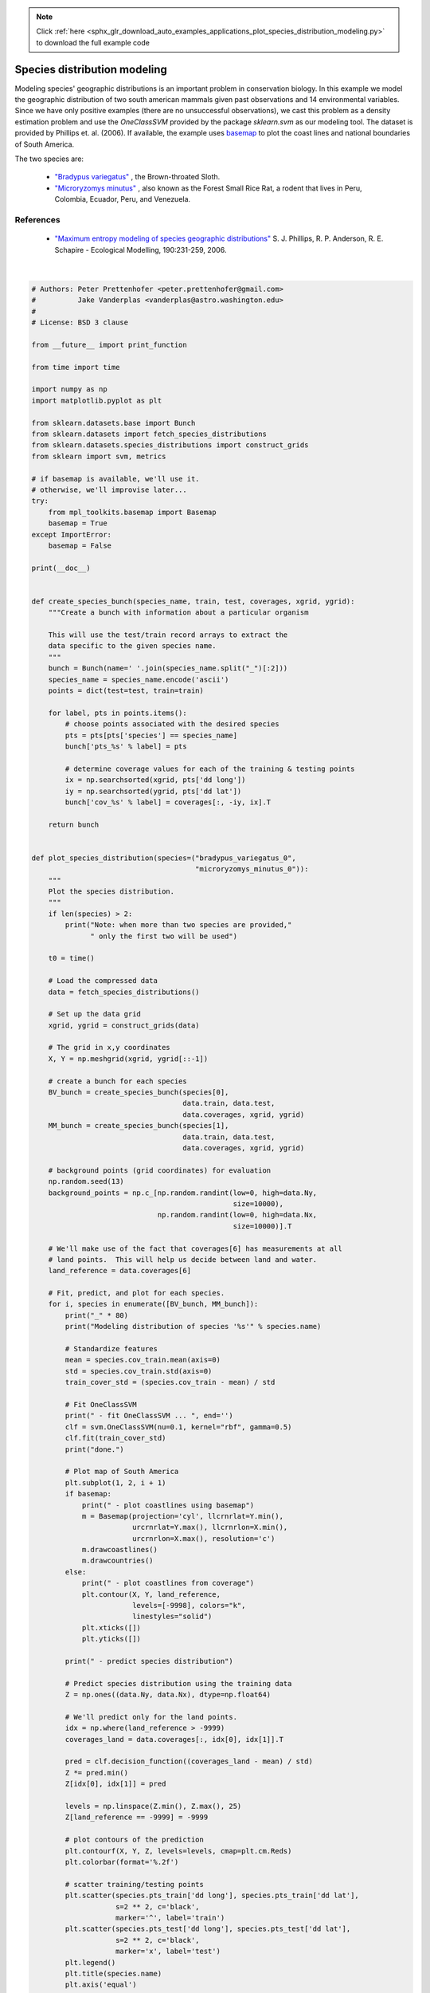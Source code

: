 .. note::
    :class: sphx-glr-download-link-note

    Click :ref:`here <sphx_glr_download_auto_examples_applications_plot_species_distribution_modeling.py>` to download the full example code
.. rst-class:: sphx-glr-example-title

.. _sphx_glr_auto_examples_applications_plot_species_distribution_modeling.py:


=============================
Species distribution modeling
=============================

Modeling species' geographic distributions is an important
problem in conservation biology. In this example we
model the geographic distribution of two south american
mammals given past observations and 14 environmental
variables. Since we have only positive examples (there are
no unsuccessful observations), we cast this problem as a
density estimation problem and use the `OneClassSVM` provided
by the package `sklearn.svm` as our modeling tool.
The dataset is provided by Phillips et. al. (2006).
If available, the example uses
`basemap <https://matplotlib.org/basemap/>`_
to plot the coast lines and national boundaries of South America.

The two species are:

 - `"Bradypus variegatus"
   <http://www.iucnredlist.org/details/3038/0>`_ ,
   the Brown-throated Sloth.

 - `"Microryzomys minutus"
   <http://www.iucnredlist.org/details/13408/0>`_ ,
   also known as the Forest Small Rice Rat, a rodent that lives in Peru,
   Colombia, Ecuador, Peru, and Venezuela.

References
----------

 * `"Maximum entropy modeling of species geographic distributions"
   <http://rob.schapire.net/papers/ecolmod.pdf>`_
   S. J. Phillips, R. P. Anderson, R. E. Schapire - Ecological Modelling,
   190:231-259, 2006.




.. image:: /auto_examples/applications/images/sphx_glr_plot_species_distribution_modeling_001.png
    :class: sphx-glr-single-img


.. rst-class:: sphx-glr-script-out

 Out:

 .. code-block:: none

    ________________________________________________________________________________
    Modeling distribution of species 'bradypus variegatus'
     - fit OneClassSVM ... done.
     - plot coastlines from coverage
     - predict species distribution

     Area under the ROC curve : 0.868443
    ________________________________________________________________________________
    Modeling distribution of species 'microryzomys minutus'
     - fit OneClassSVM ... done.
     - plot coastlines from coverage
     - predict species distribution

     Area under the ROC curve : 0.993919

    time elapsed: 4.76s




|


.. code-block:: python


    # Authors: Peter Prettenhofer <peter.prettenhofer@gmail.com>
    #          Jake Vanderplas <vanderplas@astro.washington.edu>
    #
    # License: BSD 3 clause

    from __future__ import print_function

    from time import time

    import numpy as np
    import matplotlib.pyplot as plt

    from sklearn.datasets.base import Bunch
    from sklearn.datasets import fetch_species_distributions
    from sklearn.datasets.species_distributions import construct_grids
    from sklearn import svm, metrics

    # if basemap is available, we'll use it.
    # otherwise, we'll improvise later...
    try:
        from mpl_toolkits.basemap import Basemap
        basemap = True
    except ImportError:
        basemap = False

    print(__doc__)


    def create_species_bunch(species_name, train, test, coverages, xgrid, ygrid):
        """Create a bunch with information about a particular organism

        This will use the test/train record arrays to extract the
        data specific to the given species name.
        """
        bunch = Bunch(name=' '.join(species_name.split("_")[:2]))
        species_name = species_name.encode('ascii')
        points = dict(test=test, train=train)

        for label, pts in points.items():
            # choose points associated with the desired species
            pts = pts[pts['species'] == species_name]
            bunch['pts_%s' % label] = pts

            # determine coverage values for each of the training & testing points
            ix = np.searchsorted(xgrid, pts['dd long'])
            iy = np.searchsorted(ygrid, pts['dd lat'])
            bunch['cov_%s' % label] = coverages[:, -iy, ix].T

        return bunch


    def plot_species_distribution(species=("bradypus_variegatus_0",
                                           "microryzomys_minutus_0")):
        """
        Plot the species distribution.
        """
        if len(species) > 2:
            print("Note: when more than two species are provided,"
                  " only the first two will be used")

        t0 = time()

        # Load the compressed data
        data = fetch_species_distributions()

        # Set up the data grid
        xgrid, ygrid = construct_grids(data)

        # The grid in x,y coordinates
        X, Y = np.meshgrid(xgrid, ygrid[::-1])

        # create a bunch for each species
        BV_bunch = create_species_bunch(species[0],
                                        data.train, data.test,
                                        data.coverages, xgrid, ygrid)
        MM_bunch = create_species_bunch(species[1],
                                        data.train, data.test,
                                        data.coverages, xgrid, ygrid)

        # background points (grid coordinates) for evaluation
        np.random.seed(13)
        background_points = np.c_[np.random.randint(low=0, high=data.Ny,
                                                    size=10000),
                                  np.random.randint(low=0, high=data.Nx,
                                                    size=10000)].T

        # We'll make use of the fact that coverages[6] has measurements at all
        # land points.  This will help us decide between land and water.
        land_reference = data.coverages[6]

        # Fit, predict, and plot for each species.
        for i, species in enumerate([BV_bunch, MM_bunch]):
            print("_" * 80)
            print("Modeling distribution of species '%s'" % species.name)

            # Standardize features
            mean = species.cov_train.mean(axis=0)
            std = species.cov_train.std(axis=0)
            train_cover_std = (species.cov_train - mean) / std

            # Fit OneClassSVM
            print(" - fit OneClassSVM ... ", end='')
            clf = svm.OneClassSVM(nu=0.1, kernel="rbf", gamma=0.5)
            clf.fit(train_cover_std)
            print("done.")

            # Plot map of South America
            plt.subplot(1, 2, i + 1)
            if basemap:
                print(" - plot coastlines using basemap")
                m = Basemap(projection='cyl', llcrnrlat=Y.min(),
                            urcrnrlat=Y.max(), llcrnrlon=X.min(),
                            urcrnrlon=X.max(), resolution='c')
                m.drawcoastlines()
                m.drawcountries()
            else:
                print(" - plot coastlines from coverage")
                plt.contour(X, Y, land_reference,
                            levels=[-9998], colors="k",
                            linestyles="solid")
                plt.xticks([])
                plt.yticks([])

            print(" - predict species distribution")

            # Predict species distribution using the training data
            Z = np.ones((data.Ny, data.Nx), dtype=np.float64)

            # We'll predict only for the land points.
            idx = np.where(land_reference > -9999)
            coverages_land = data.coverages[:, idx[0], idx[1]].T

            pred = clf.decision_function((coverages_land - mean) / std)
            Z *= pred.min()
            Z[idx[0], idx[1]] = pred

            levels = np.linspace(Z.min(), Z.max(), 25)
            Z[land_reference == -9999] = -9999

            # plot contours of the prediction
            plt.contourf(X, Y, Z, levels=levels, cmap=plt.cm.Reds)
            plt.colorbar(format='%.2f')

            # scatter training/testing points
            plt.scatter(species.pts_train['dd long'], species.pts_train['dd lat'],
                        s=2 ** 2, c='black',
                        marker='^', label='train')
            plt.scatter(species.pts_test['dd long'], species.pts_test['dd lat'],
                        s=2 ** 2, c='black',
                        marker='x', label='test')
            plt.legend()
            plt.title(species.name)
            plt.axis('equal')

            # Compute AUC with regards to background points
            pred_background = Z[background_points[0], background_points[1]]
            pred_test = clf.decision_function((species.cov_test - mean) / std)
            scores = np.r_[pred_test, pred_background]
            y = np.r_[np.ones(pred_test.shape), np.zeros(pred_background.shape)]
            fpr, tpr, thresholds = metrics.roc_curve(y, scores)
            roc_auc = metrics.auc(fpr, tpr)
            plt.text(-35, -70, "AUC: %.3f" % roc_auc, ha="right")
            print("\n Area under the ROC curve : %f" % roc_auc)

        print("\ntime elapsed: %.2fs" % (time() - t0))


    plot_species_distribution()
    plt.show()

**Total running time of the script:** ( 0 minutes  4.774 seconds)


.. _sphx_glr_download_auto_examples_applications_plot_species_distribution_modeling.py:


.. only :: html

 .. container:: sphx-glr-footer
    :class: sphx-glr-footer-example



  .. container:: sphx-glr-download

     :download:`Download Python source code: plot_species_distribution_modeling.py <plot_species_distribution_modeling.py>`



  .. container:: sphx-glr-download

     :download:`Download Jupyter notebook: plot_species_distribution_modeling.ipynb <plot_species_distribution_modeling.ipynb>`


.. only:: html

 .. rst-class:: sphx-glr-signature

    `Gallery generated by Sphinx-Gallery <https://sphinx-gallery.readthedocs.io>`_
